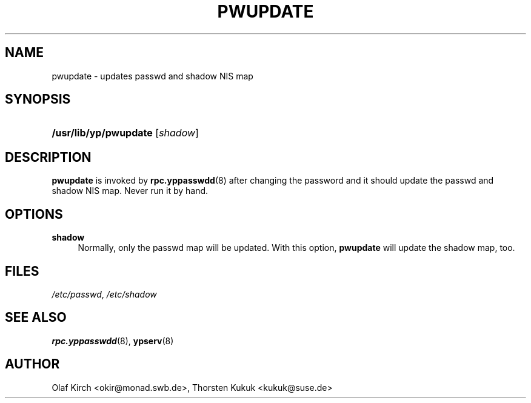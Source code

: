 .\"     Title: PWUPDATE
.\"    Author: 
.\" Generator: DocBook XSL Stylesheets v1.73.1 <http://docbook.sf.net/>
.\"      Date: 10/01/2007
.\"    Manual: NYS YP Server
.\"    Source: Jan 1998
.\"
.TH "PWUPDATE" "8" "10/01/2007" "Jan 1998" "NYS YP Server"
.\" disable hyphenation
.nh
.\" disable justification (adjust text to left margin only)
.ad l
.SH "NAME"
pwupdate - updates passwd and shadow NIS map
.SH "SYNOPSIS"
.HP 21
\fB/usr/lib/yp/pwupdate\fR [\fIshadow\fR]
.SH "DESCRIPTION"
.PP
\fBpwupdate\fR
is invoked by
\fBrpc.yppasswdd\fR(8)
after changing the password and it should update the passwd and shadow NIS map\. Never run it by hand\.
.SH "OPTIONS"
.PP
\fBshadow\fR
.RS 4
Normally, only the passwd map will be updated\. With this option,
\fBpwupdate\fR
will update the shadow map, too\.
.RE
.SH "FILES"
.PP
\fI/etc/passwd\fR, \fI/etc/shadow\fR
.RS 4
.RE
.SH "SEE ALSO"
.PP
\fBrpc.yppasswdd\fR(8),
\fBypserv\fR(8)
.SH "AUTHOR"
.PP
Olaf Kirch <okir@monad\.swb\.de>,
Thorsten Kukuk <kukuk@suse\.de>
